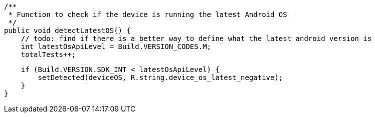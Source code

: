     /**
     * Function to check if the device is running the latest Android OS
     */
    public void detectLatestOS() {
        // todo: find if there is a better way to define what the latest android version is
        int latestOsApiLevel = Build.VERSION_CODES.M;
        totalTests++;

        if (Build.VERSION.SDK_INT < latestOsApiLevel) {
            setDetected(deviceOS, R.string.device_os_latest_negative);
        }
    }
